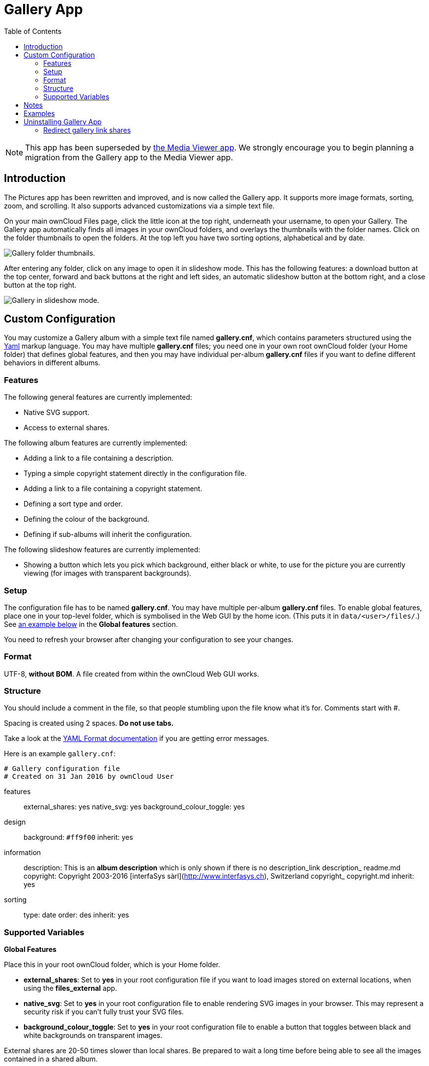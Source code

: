 = Gallery App
:toc: right
:media-viewer-app-url: https://github.com/owncloud/files_mediaviewer

NOTE: This app has been superseded by {media-viewer-app-url}[the Media Viewer app].
We strongly encourage you to begin planning a migration from the Gallery app to the Media Viewer app.

== Introduction

The Pictures app has been rewritten and improved, and is now called the
Gallery app. It supports more image formats, sorting, zoom, and
scrolling. It also supports advanced customizations via a simple text
file.

On your main ownCloud Files page, click the little icon at the top
right, underneath your username, to open your Gallery. The Gallery app
automatically finds all images in your ownCloud folders, and overlays
the thumbnails with the folder names. Click on the folder thumbnails to
open the folders. At the top left you have two sorting options,
alphabetical and by date.

image:gallery-1.png[Gallery folder thumbnails.]

After entering any folder, click on any image to open it in slideshow
mode. This has the following features: a download button at the top
center, forward and back buttons at the right and left sides, an
automatic slideshow button at the bottom right, and a close button at
the top right.

image:gallery-2.png[Gallery in slideshow mode.]

[[custom-configuration]]
== Custom Configuration

You may customize a Gallery album with a simple text file named
*gallery.cnf*, which contains parameters structured using the
https://en.wikipedia.org/wiki/YAML[Yaml] markup language. You may have
multiple *gallery.cnf* files; you need one in your own root ownCloud
folder (your Home folder) that defines global features, and then you may
have individual per-album *gallery.cnf* files if you want to define
different behaviors in different albums.

[[features]]
=== Features

The following general features are currently implemented:

* Native SVG support.
* Access to external shares.

The following album features are currently implemented:

* Adding a link to a file containing a description.
* Typing a simple copyright statement directly in the configuration
file.
* Adding a link to a file containing a copyright statement.
* Defining a sort type and order.
* Defining the colour of the background.
* Defining if sub-albums will inherit the configuration.

The following slideshow features are currently implemented:

* Showing a button which lets you pick which background, either black or
white, to use for the picture you are currently viewing (for images with
transparent backgrounds).

[[setup]]
=== Setup

The configuration file has to be named *gallery.cnf*. You may have
multiple per-album *gallery.cnf* files. To enable global features, place
one in your top-level folder, which is symbolised in the Web GUI by the
home icon. (This puts it in `data/<user>/files/`.)
See xref:supported-variables[an example below] in the *Global features* section.

You need to refresh your browser after changing your configuration to
see your changes.

[[format]]
=== Format

UTF-8, *without BOM*. A file created from within the ownCloud Web GUI
works.

[[structure]]
=== Structure

You should include a comment in the file, so that people stumbling upon
the file know what it’s for. Comments start with #.

Spacing is created using 2 spaces. *Do not use tabs.*

Take a look at the
http://symfony.com/doc/current/components/yaml/yaml_format.html[YAML Format documentation]
if you are getting error messages.

Here is an example `gallery.cnf`:

....
# Gallery configuration file
# Created on 31 Jan 2016 by ownCloud User
....

features:::
  external_shares: yes native_svg: yes background_colour_toggle: yes
design:::
  background: `#ff9f00` inherit: yes
information:::
  description: This is an *album description* which is only shown if
  there is no description_link description_ readme.md copyright:
  Copyright 2003-2016 [interfaSys sàrl](http://www.interfasys.ch),
  Switzerland copyright_ copyright.md inherit: yes
sorting:::
  type: date order: des inherit: yes

[[supported-variables]]
=== Supported Variables

*Global Features*

Place this in your root ownCloud folder, which is your Home folder.

* *external_shares*: Set to *yes* in your root configuration file if you
want to load images stored on external locations, when using the
*files_external* app.
* *native_svg*: Set to *yes* in your root configuration file to enable
rendering SVG images in your browser. This may represent a security risk
if you can’t fully trust your SVG files.
* *background_colour_toggle*: Set to *yes* in your root configuration
file to enable a button that toggles between black and white backgrounds
on transparent images.

External shares are 20-50 times slower than local shares. Be prepared to
wait a long time before being able to see all the images contained in a
shared album.

*Album Configuration*

Each album can be individually configured using the following
configuration sections. Use the *inherit* parameter to pass
configurations on to sub-albums.

*Design*

* *background*: Defines the colour of the background of the photowall
using the RGB hexadecimal representation of that colour. For example:
*`#ffa033`*. You must use quotes around the value or it will be
ignored. It is strongly recommended to use a custom theme, with a CSS
loading spinner if you intend to use this feature. You can use
http://paletton.com/[this colour wheel] to find a colour you like.
* *inherit*: Set to *yes* if you want sub-folders to inherit this part
of the configuration.

*Album Presentation*

* *description*: A markdown-formatted string which will be displayed in
the info box. It can spread over multiple lines using the Yaml markers.
* *description_link*: A markdown file located within the album which
will be parsed and displayed in the info box instead of the description.
* *copyright*: A markdown-formatted string. This supports links to
external resources.
* *copyright_link*: Any file (e.g. copyright.html), in the album itself,
which will be downloaded when the user clicks on the link
* *inherit*: Set to *yes* if you want sub-folders to inherit this part
of the configuration.

See http://www.markitdown.net/markdown for the markdown syntax.

Do not add links to your copyright string if you use the
*copyright_link* variable.

*Sorting*

* *sorting*: *date* or *name*. *date* only works for files.
* *sort_order*: *asc* or *des* (Ascending or descending).
* *inherit*: Set to *yes* if you want sub-folders to inherit this part
of the configuration.

[[notes]]
== Notes

* When only the sort *type* variable has been set, the default sort
order will be used.
* When only the sort *order* variable has been found, the sort
configuration will be ignored and the script will keep looking for a
valid configuration in upper folders.
* To enable a feature such as native SVG in a public share, you need to
create in that folder a configuration file containing that feature.
* If you share a folder publicly, don’t forget to add all the files you
link to (e.g. `description.md` or `copyright.md`) inside the shared
folder as the user won’t have access to files stored in the parent
folder.
* Since people can download a whole folder as an archive, it’s usually
best to include all files within a shared folder, rather than adding
text directly in the configuration file.

[[examples]]
== Examples

*Sorting Only*

Applies to the current folder only:

....
# Gallery configuration file
  sorting:
  type: date
  order: asc
....

Short description and link to copyright document, applies to the current
folder and all of its sub-folders. This also shows you the syntax you
can use to spread a description over multiple lines:

....
# Gallery configuration file
  information:
  description: | # La Maison Bleue, Winter '16
    This is our Winter 2016 collection shot in **Kyoto**
    Visit our [website](http://www.secretdesigner.ninja) for more information
  copyright: Copyright 2015 La Maison Bleue, France
  copyright_ copyright_2015_lmb.html
  inherit: yes
....

*Load Images From External Clouds*

Features can only be defined in the root folder.

You can add standard configuration items to the same configuration file:

....
# Gallery configuration file
  features:
  external_shares: yes
....

*Enabling native SVG*

Special features can only be defined in the root folder.

You can add standard configuration items to the same configuration file:

....
# Gallery configuration file
 features:
 native_svg: yes
....

== Uninstalling Gallery App

=== Redirect gallery link shares

When disabling or uninstalling the app, all link shares created with the app will stop working.
Instead of having to resend new links to all recipients, you can setup a redirection on the server to redirect gallery-style links to regular public links. 

This means that people with the original link will get redirected to the regular file view instead of getting a 404 page.
For this, edit your `.htaccess` file in the ownCloud root folder and add a new rewrite rule among the existing ones, or alternatively with a new block at the bottom of the file, as in the following example.

[source,apache]
----
<IfModule mod_rewrite.c>
  RewriteEngine on  
  RewriteRule ^/apps/gallery/s/(.*)$ /s/$1 [L,R=301]
</IfModule>
----
